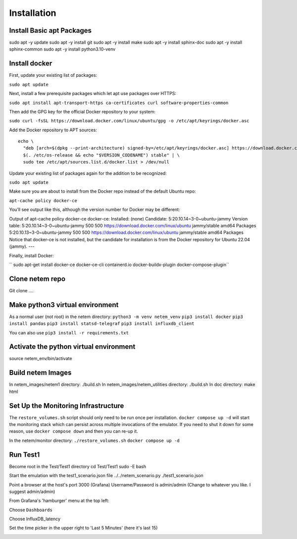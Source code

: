 =============
Installation
=============

Install Basic apt Packages
==========================
sudo apt -y update
sudo apt -y install git
sudo apt -y install make
sudo apt -y install sphinx-doc
sudo apt -y install sphinx-common
sudo apt -y install python3.10-venv

Install docker
===============
First, update your existing list of packages:

``sudo apt update``

Next, install a few prerequisite packages which let apt use packages over HTTPS:

``sudo apt install apt-transport-https ca-certificates curl software-properties-common``

Then add the GPG key for the official Docker repository to your system:

``sudo curl -fsSL https://download.docker.com/linux/ubuntu/gpg -o /etc/apt/keyrings/docker.asc``

Add the Docker repository to APT sources::

  echo \
    "deb [arch=$(dpkg --print-architecture) signed-by=/etc/apt/keyrings/docker.asc] https://download.docker.com/linux/ubuntu \
    $(. /etc/os-release && echo "$VERSION_CODENAME") stable" | \
    sudo tee /etc/apt/sources.list.d/docker.list > /dev/null


Update your existing list of packages again for the addition to be recognized:

``sudo apt update``

Make sure you are about to install from the Docker repo instead of the default Ubuntu repo:

``apt-cache policy docker-ce``

You’ll see output like this, although the version number for Docker may be different:

Output of apt-cache policy docker-ce
docker-ce:
Installed: (none)
Candidate: 5:20.10.14~3-0~ubuntu-jammy
Version table:
5:20.10.14~3-0~ubuntu-jammy 500
500 https://download.docker.com/linux/ubuntu jammy/stable amd64 Packages
5:20.10.13~3-0~ubuntu-jammy 500
500 https://download.docker.com/linux/ubuntu jammy/stable amd64 Packages
Notice that docker-ce is not installed, but the candidate for installation is from the Docker repository for Ubuntu 22.04 (jammy).
---

Finally, install Docker:

`` sudo apt-get install docker-ce docker-ce-cli containerd.io docker-buildx-plugin docker-compose-plugin``

Clone netem repo
================
Git clone .... 

Make python3 virtual environment
=================================
As a normal user (not root) in the netem directory:
``python3 -m venv netem_venv``
``pip3 install docker``
``pip3 install pandas``
``pip3 install statsd-telegraf``
``pip3 install influxdb_client``

You can also use ``pip3 install -r requirements.txt``

Activate the python virtual environment
=======================================
source netem_env/bin/activate

Build netem Images
==================
In netem_images/netem1 directory: ./build.sh 
In netem_images/netem_utilities directory: ./build.sh 
In doc directory: make html 

Set Up the Monitoring Infrastructure
====================================
The ``restore_volumes.sh`` script should only need to be run once
per installation.  ``docker compose up -d`` will start the
monitoring stack which can persist across multiple invocations
of the emulator.  If you need to shut it down for some reason,
use ``docker compose down`` and then you can re-up it.

In the netem/monitor directory:
``./restore_volumes.sh``
``docker compose up -d``

Run Test1
=========

Become root in the Test/Test1 directory
cd Test/Test1
sudo -E bash

Start the emulation with the test1_scenario.json file
../../netem_scenario.py ./test1_scenario.json

Point a browser at the host's port 3000 (Grafana)
Username/Password is admin/admin
(Change to whatever you like.  I suggest admin/admin)

From Grafana's 'hamburger' menu at the top left:

.. image:: Grafana_Hamburger.jpg
  :width: 75%
  :alt: Alternative text

Choose ``Dashboards``

.. image:: Grafana_Dashboards.jpg
  :width: 100%
  :alt: Alternative text

Choose InfluxDB_latency

.. image:: Grafana_InfluxDBLatency.jpg
  :width: 100%
  :alt: Alternative text

Set the time picker in the upper right to 'Last 5 Minutes' (here it's last 15)

.. image:: Grafana_timerange.jpg
  :width: 100%
  :alt: Alternative text
